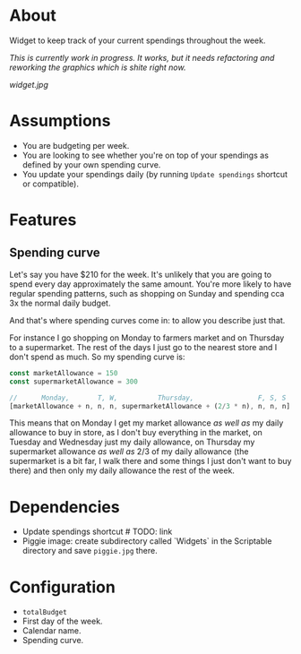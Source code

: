 * About

Widget to keep track of your current spendings throughout the week.

# TODO: ilustrate what the piggie shows every day throughout the week, as it being based by days is not quite obvious, as in it's not showing how much do you have available for the week, but only how much do you have available up to now.

/This is currently work in progress. It works, but it needs refactoring and reworking the graphics which is shite right now./

[[widget.jpg]]

* Assumptions

- You are budgeting per week.
- You are looking to see whether you're on top of your spendings as defined by your own spending curve.
- You update your spendings daily (by running =Update spendings= shortcut or compatible).

* Features

** Spending curve

Let's say you have $210 for the week. It's unlikely that you are going to spend every day approximately the same amount. You're more likely to have regular spending patterns, such as shopping on Sunday and spending cca 3x the normal daily budget.

And that's where spending curves come in: to allow you describe just that.

For instance I go shopping on Monday to farmers market and on Thursday to a supermarket. The rest of the days I just go to the nearest store and I don't spend as much. So my spending curve is:

#+BEGIN_SRC javascript
const marketAllowance = 150
const supermarketAllowance = 300

//      Monday,       T, W,          Thursday,                F, S, S
[marketAllowance + n, n, n, supermarketAllowance + (2/3 * n), n, n, n]
#+END_SRC

This means that on Monday I get my market allowance /as well as/ my daily allowance to buy in store, as I don't buy everything in the market, on Tuesday and Wednesday just my daily allowance, on Thursday my supermarket allowance /as well as/ 2/3 of my daily allowance (the supermarket is a bit far, I walk there and some things I just don't want to buy there) and then only my daily allowance the rest of the week.

* Dependencies

- Update spendings shortcut # TODO: link
- Piggie image: create subdirectory called `Widgets` in the Scriptable directory and save =piggie.jpg= there.

* Configuration

- =totalBudget=
- First day of the week.
- Calendar name.
- Spending curve.
